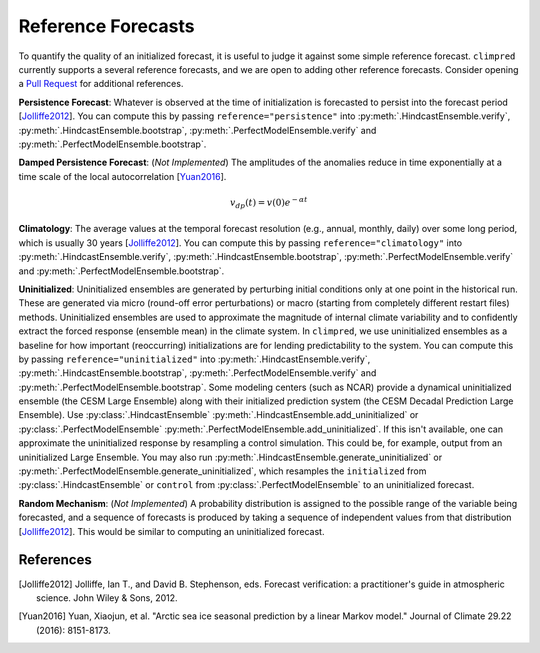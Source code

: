 *******************
Reference Forecasts
*******************

To quantify the quality of an initialized forecast, it is useful to judge it against
some simple reference forecast. ``climpred`` currently supports a several reference
forecasts, and we are open to adding other reference forecasts. Consider opening a
`Pull Request <contributing.html>`_ for additional references.

**Persistence Forecast**: Whatever is observed at the time of initialization is
forecasted to persist into the forecast period [Jolliffe2012_].
You can compute this by passing ``reference="persistence"`` into
:py:meth:`.HindcastEnsemble.verify`, :py:meth:`.HindcastEnsemble.bootstrap`,
:py:meth:`.PerfectModelEnsemble.verify` and :py:meth:`.PerfectModelEnsemble.bootstrap`.

**Damped Persistence Forecast**: (*Not Implemented*) The amplitudes of the anomalies
reduce in time exponentially at a time scale of the local autocorrelation [Yuan2016_].

.. math::

    v_{dp}(t) = v(0)e^{-\alpha t}

**Climatology**: The average values at the temporal forecast resolution (e.g., annual,
monthly, daily) over some long period, which is usually 30 years [Jolliffe2012_].
You can compute this by passing ``reference="climatology"`` into
:py:meth:`.HindcastEnsemble.verify`, :py:meth:`.HindcastEnsemble.bootstrap`,
:py:meth:`.PerfectModelEnsemble.verify` and :py:meth:`.PerfectModelEnsemble.bootstrap`.

**Uninitialized**: Uninitialized ensembles are generated by perturbing initial
conditions only at one point in the historical run.
These are generated via micro (round-off error perturbations) or macro (starting from
completely different restart files) methods. Uninitialized ensembles are used to
approximate the magnitude of internal climate variability and to confidently extract
the forced response (ensemble mean) in the climate system. In ``climpred``, we use
uninitialized ensembles as a baseline for how important (reoccurring) initializations
are for lending predictability to the system.
You can compute this by passing ``reference="uninitialized"`` into
:py:meth:`.HindcastEnsemble.verify`, :py:meth:`.HindcastEnsemble.bootstrap`,
:py:meth:`.PerfectModelEnsemble.verify` and :py:meth:`.PerfectModelEnsemble.bootstrap`.
Some modeling centers (such as NCAR)
provide a dynamical uninitialized ensemble (the CESM Large Ensemble) along with their
initialized prediction system (the CESM Decadal Prediction Large Ensemble).
Use :py:class:`.HindcastEnsemble`
:py:meth:`.HindcastEnsemble.add_uninitialized` or
:py:class:`.PerfectModelEnsemble`
:py:meth:`.PerfectModelEnsemble.add_uninitialized`.
If this
isn't available, one can approximate the uninitialized response by resampling a
control simulation.
This could be, for example, output from an uninitialized Large Ensemble.
You may also run :py:meth:`.HindcastEnsemble.generate_uninitialized` or
:py:meth:`.PerfectModelEnsemble.generate_uninitialized`, which
resamples the ``initialized`` from :py:class:`.HindcastEnsemble` or
``control`` from :py:class:`.PerfectModelEnsemble` to an
uninitialized forecast.

**Random Mechanism**: (*Not Implemented*) A probability distribution is assigned to the
possible range of the variable being forecasted, and a sequence of forecasts is
produced by taking a sequence of independent values from that distribution
[Jolliffe2012_]. This would be similar to computing an uninitialized forecast.

References
##########

.. [Jolliffe2012] Jolliffe, Ian T., and David B. Stephenson, eds. Forecast verification:
   a practitioner's guide in atmospheric science. John Wiley & Sons, 2012.

.. [Yuan2016] Yuan, Xiaojun, et al. "Arctic sea ice seasonal prediction by a linear
   Markov model." Journal of Climate 29.22 (2016): 8151-8173.
